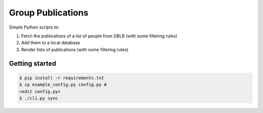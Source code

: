 Group Publications
==================

Simple Python scripts to:

1. Fetch the publications of a list of people from DBLB (with some filtering rules)
2. Add them to a local database
3. Render lists of publications (with some filtering rules)

.. image:: https://github.com/malb/group-publications/workflows/Run/badge.svg
  :target: https://github.com/malb/group-publications/actions?query=workflow%3ARun

Getting started
---------------

.. code-block:: bash

    $ pip install -r requirements.txt
    $ cp example_config.py config.py #
    <edit config.py>
    $ ./cli.py sync

